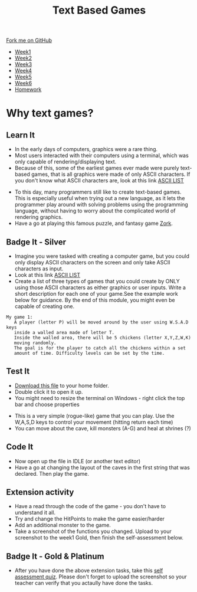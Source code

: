 #+STARTUP:indent
#+HTML_HEAD: <link rel="stylesheet" type="text/css" href="css/styles.css"/>
#+HTML_HEAD_EXTRA: <link href='http://fonts.googleapis.com/css?family=Ubuntu+Mono|Ubuntu' rel='stylesheet' type='text/css'>
#+HTML_HEAD_EXTRA: <script src="http://ajax.googleapis.com/ajax/libs/jquery/1.9.1/jquery.min.js" type="text/javascript"></script>
#+HTML_HEAD_EXTRA: <script src="js/navbar.js" type="text/javascript"></script>
#+OPTIONS: f:nil author:nil num:1 creator:nil timestamp:nil toc:nil

#+TITLE: Text Based Games
#+AUTHOR: Marc Scott

#+BEGIN_HTML
  <div class="github-fork-ribbon-wrapper left">
    <div class="github-fork-ribbon">
      <a href="https://github.com/stsb11/8-CS-TextGames">Fork me on GitHub</a>
    </div>
  </div>
<div id="stickyribbon">
    <ul>
      <li><a href="1_Lesson.html">Week1</a></li>
      <li><a href="2_Lesson.html">Week2</a></li>
      <li><a href="3_Lesson.html">Week3</a></li>
      <li><a href="4_Lesson.html">Week4</a></li>
      <li><a href="5_Lesson.html">Week5</a></li>
      <li><a href="6_Lesson.html">Week6</a></li>
      <li><a href="homework.html">Homework</a></li>
    </ul>
  </div>
#+END_HTML
* COMMENT Use as a template
:PROPERTIES:
:HTML_CONTAINER_CLASS: activity
:END:
** Learn It
:PROPERTIES:
:HTML_CONTAINER_CLASS: learn
:END:

** Research It
:PROPERTIES:
:HTML_CONTAINER_CLASS: research
:END:

** Design It
:PROPERTIES:
:HTML_CONTAINER_CLASS: design
:END:

** Build It
:PROPERTIES:
:HTML_CONTAINER_CLASS: build
:END:

** Test It
:PROPERTIES:
:HTML_CONTAINER_CLASS: test
:END:

** Run It
:PROPERTIES:
:HTML_CONTAINER_CLASS: run
:END:

** Document It
:PROPERTIES:
:HTML_CONTAINER_CLASS: document
:END:

** Code It
:PROPERTIES:
:HTML_CONTAINER_CLASS: code
:END:

** Program It
:PROPERTIES:
:HTML_CONTAINER_CLASS: program
:END:

** Try It
:PROPERTIES:
:HTML_CONTAINER_CLASS: try
:END:

** Badge It
:PROPERTIES:
:HTML_CONTAINER_CLASS: badge
:END:

** Save It
:PROPERTIES:
:HTML_CONTAINER_CLASS: save
:END:

* Why text games?
:PROPERTIES:
:HTML_CONTAINER_CLASS: activity
:END:
** Learn It
:PROPERTIES:
:HTML_CONTAINER_CLASS: learn
:END:
- In the early days of computers, graphics were a rare thing.
- Most users interacted with their computers using a terminal, which was only capable of rendering/displaying text.
- Because of this, some of the earliest games ever made were purely text-based games, that is all graphics were made of only ASCII characters. If you don't know what ASCII characters are, look at this link [[https://en.wikipedia.org/wiki/ASCII#ASCII_printable_code_chart][ASCII LIST]]
[[./img/rogue80.jpg]]
- To this day, many programmers still like to create text-based games. This is especially useful when trying out a new language, as it lets the programmer play around with solving problems using the programming language, without having to worry about the complicated world of rendering graphics.
- Have a go at playing this famous puzzle, and fantasy game [[http://textadventures.co.uk/games/play/5zyoqrsugeopel3ffhz_vq][Zork]].
** Badge It - Silver
:PROPERTIES:
:HTML_CONTAINER_CLASS: badge
:END:
- Imagine you were tasked with creating a computer game, but you could only display ASCII characters on the screen and only take ASCII characters as input.
- Look at this link [[https://en.wikipedia.org/wiki/ASCII#ASCII_printable_code_chart][ASCII LIST]]
- Create a list of three types of games that you could create by ONLY using those ASCII characters as either graphics or user inputs. Write a short description for each one of your game.See the example work below for guidance. By the end of this module, you might even be capable of creating one.
#+BEGIN_SRC 
My game 1:
   A player (letter P) will be moved around by the user using W.S.A.D keys
   inside a walled area made of letter T.  
   Inside the walled area, there will be 5 chickens (letter X,Y,Z,W,K)
   moving randomly. 
   The goal is for the player to catch all the chickens within a set 
   amount of time. Difficulty levels can be set by the time.
#+END_SRC
** Test It
:PROPERTIES:
:HTML_CONTAINER_CLASS: test
:END:
- [[file:doc/rogueClone.py][Download this file]] to your home folder.
- Double click it to open it up.
- You might need to resize the terminal on Windows - right click the top bar and choose properties
[[file:img/screen1.png]]
[[file:img/screen2.png]]
- This is a very simple (rogue-like) game that you can play. Use the W,A,S,D keys to control your movement (hitting return each time)
- You can move about the cave, kill monsters (A-G) and heal at shrines (?)
** Code It
:PROPERTIES:
:HTML_CONTAINER_CLASS: code
:END:
- Now open up the file in IDLE (or another text editor)
- Have a go at changing the layout of the caves in the first string that was declared. Then play the game.
** Extension activity 
:PROPERTIES:
:HTML_CONTAINER_CLASS: badge
:END:
- Have a read through the code of the game - you don't have to understand it all.
- Try and change the HitPoints to make the game easier/harder
- Add an additional monster to the game.
- Take a screenshot of the functions you changed. Upload to your screenshot to the week1 Gold, then finish the self-assessment below.
** Badge It - Gold & Platinum
:PROPERTIES:
:HTML_CONTAINER_CLASS: badge
:END:

- After you have done the above extension tasks, take this [[https://www.bournetolearn.com/quizzes/y8-textGames/Lesson_1/Gold/index.php][self assessment quiz]]. Please don't forget to upload the screenshot so your teacher can verify that you actaully have done the tasks.

#+BEGIN_COMMENT
  ** Extension activity 2
  :PROPERTIES:
:HTML_CONTAINER_CLASS: badge
:END:
- Can you make any other changes to the game?
- Maybe you could make a second board appear when all the monsters are killed
- Perhaps you could add in a sword that the player can get to help increase the damage she does to the monsters
- Use your imagination and have a go - if you break the code too much, just download another copy
- Take screenshots of any functions you changed and use comments (starting your explanation with a # in the code) to explain what you have done. Upload to your screenshots to the week1 platinum, then finish the self-assessment below.
  
  ** Badge It - Platinum
:PROPERTIES:
:HTML_CONTAINER_CLASS: badge
:END:

- After you have done the above extension tasks, take this [[https://www.bournetolearn.com/quizzes/y8-textGames/Lesson_1/Platinum/index.php][self assessment quiz]]. Please don't forget to upload the screenshots so your teacher can verify that you actaully have done the tasks.
#+END_COMMENT
